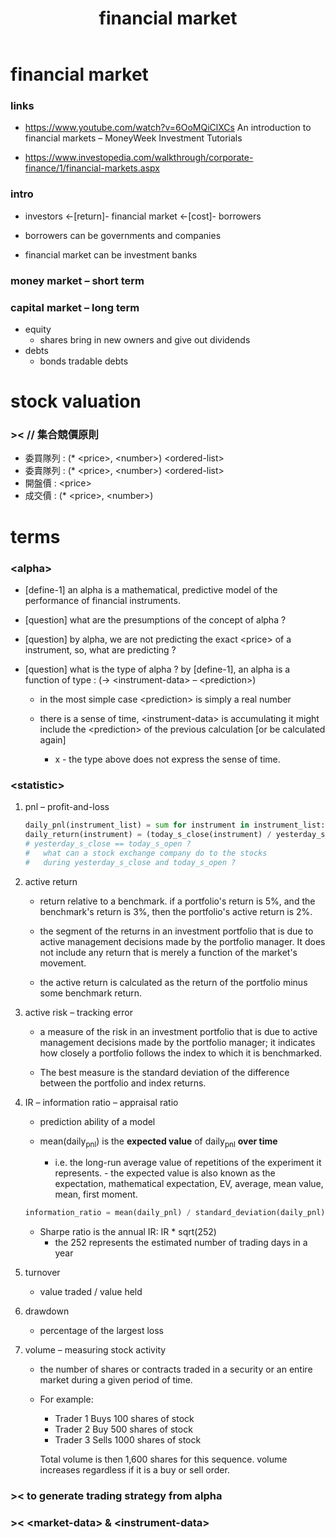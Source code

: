 #+title: financial market

* financial market

*** links

    - https://www.youtube.com/watch?v=6OoMQiClXCs
      An introduction to financial markets
      -- MoneyWeek Investment Tutorials

    - https://www.investopedia.com/walkthrough/corporate-finance/1/financial-markets.aspx

*** intro

    - investors <-[return]- financial market <-[cost]- borrowers

    - borrowers can be governments and companies

    - financial market can be investment banks

*** money market -- short term

*** capital market -- long term

    - equity
      - shares
        bring in new owners
        and give out dividends

    - debts
      - bonds
        tradable debts

* stock valuation

*** >< // 集合競價原則

    - 委買隊列 : (* <price>, <number>) <ordered-list>
    - 委賣隊列 : (* <price>, <number>) <ordered-list>
    - 開盤價 : <price>
    - 成交價 : (* <price>, <number>)

* terms

*** <alpha>

    - [define-1]
      an alpha is a mathematical, predictive model
      of the performance of financial instruments.

    - [question]
      what are the presumptions of the concept of alpha ?

    - [question]
      by alpha, we are not predicting the exact <price> of a instrument,
      so, what are predicting ?

    - [question]
      what is the type of alpha ?
      by [define-1], an alpha is a function of type :
      (-> <instrument-data> -- <prediction>)
      - in the most simple case <prediction> is simply a real number

      - there is a sense of time,
        <instrument-data> is accumulating
        it might include the <prediction>
        of the previous calculation [or be calculated again]
        - x -
          the type above does not express the sense of time.

*** <statistic>

***** pnl -- profit-and-loss

      #+begin_src python
      daily_pnl(instrument_list) = sum for instrument in instrument_list: (position * daily_return(instrument))
      daily_return(instrument) = (today_s_close(instrument) / yesterday_s_close(instrument)) - 1
      # yesterday_s_close == today_s_open ?
      #   what can a stock exchange company do to the stocks
      #   during yesterday_s_close and today_s_open ?
      #+end_src

***** active return

      - return relative to a benchmark.
        if a portfolio's return is 5%,
        and the benchmark's return is 3%,
        then the portfolio's active return is 2%.

      - the segment of the returns in an investment portfolio
        that is due to active management decisions made by the portfolio manager.
        It does not include any return that is merely a function of the market's movement.

      - the active return is calculated as
        the return of the portfolio minus some benchmark return.

***** active risk -- tracking error

      - a measure of the risk in an investment portfolio
        that is due to active management decisions made by the portfolio manager;
        it indicates how closely a portfolio follows the index
        to which it is benchmarked.

      - The best measure is the standard deviation
        of the difference between the portfolio and index returns.

***** IR -- information ratio -- appraisal ratio

      - prediction ability of a model

      - mean(daily_pnl) is the *expected value* of daily_pnl *over time*
        - i.e. the long-run average value
          of repetitions of the experiment it represents.                                                                                                                                                                                                                                                        - the expected value is also known as
            the expectation,
            mathematical expectation,
            EV,
            average,
            mean value,
            mean,
            first moment.

      #+begin_src python
      information_ratio = mean(daily_pnl) / standard_deviation(daily_pnl)
      #+end_src

      - Sharpe ratio is the annual IR: IR * sqrt(252)
        - the 252 represents the estimated number of trading days in a year

***** turnover

      - value traded / value held

***** drawdown

      - percentage of the largest loss

***** volume -- measuring stock activity

      - the number of shares or contracts
        traded in a security or an entire market
        during a given period of time.

      - For example:
        - Trader 1 Buys 100 shares of stock
        - Trader 2 Buy 500 shares of stock
        - Trader 3 Sells 1000 shares of stock
        Total volume is then 1,600 shares for this sequence.
        volume increases regardless if it is a buy or sell order.

*** >< to generate trading strategy from alpha

*** >< <market-data> & <instrument-data>
